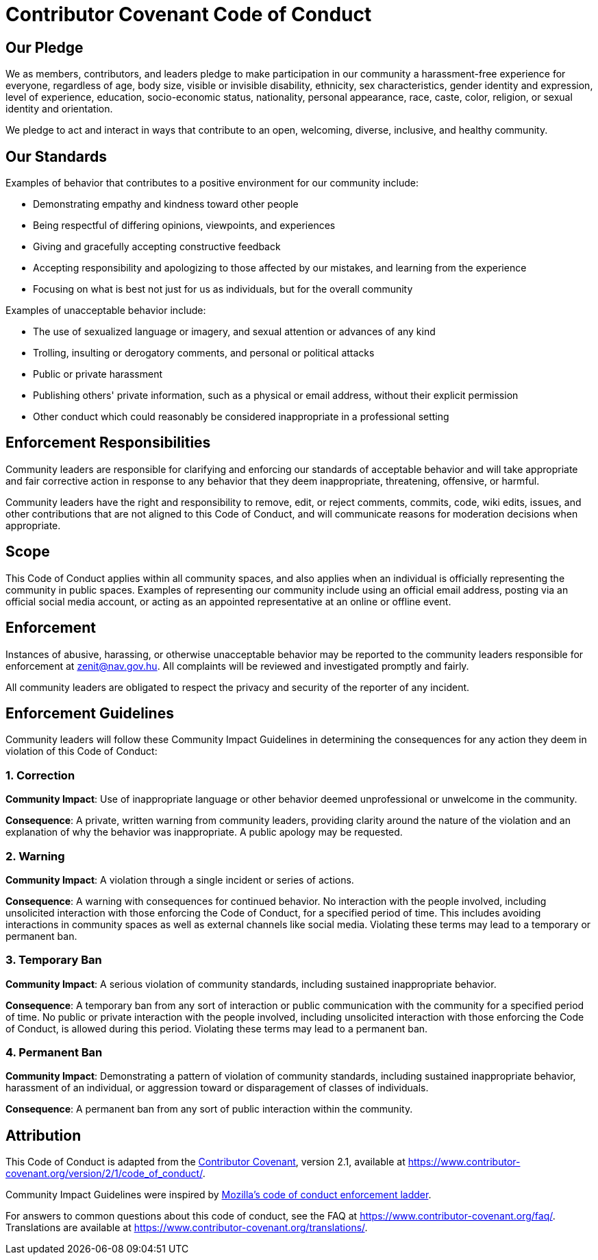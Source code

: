 = Contributor Covenant Code of Conduct

== Our Pledge

We as members, contributors, and leaders pledge to make participation in our
community a harassment-free experience for everyone, regardless of age, body
size, visible or invisible disability, ethnicity, sex characteristics, gender
identity and expression, level of experience, education, socio-economic status,
nationality, personal appearance, race, caste, color, religion, or sexual
identity and orientation.

We pledge to act and interact in ways that contribute to an open, welcoming,
diverse, inclusive, and healthy community.

== Our Standards

Examples of behavior that contributes to a positive environment for our
community include:

- Demonstrating empathy and kindness toward other people
- Being respectful of differing opinions, viewpoints, and experiences
- Giving and gracefully accepting constructive feedback
- Accepting responsibility and apologizing to those affected by our mistakes,
  and learning from the experience
- Focusing on what is best not just for us as individuals, but for the overall
  community

Examples of unacceptable behavior include:

- The use of sexualized language or imagery, and sexual attention or advances of
  any kind
- Trolling, insulting or derogatory comments, and personal or political attacks
- Public or private harassment
- Publishing others' private information, such as a physical or email address,
  without their explicit permission
- Other conduct which could reasonably be considered inappropriate in a
  professional setting

== Enforcement Responsibilities

Community leaders are responsible for clarifying and enforcing our standards of
acceptable behavior and will take appropriate and fair corrective action in
response to any behavior that they deem inappropriate, threatening, offensive,
or harmful.

Community leaders have the right and responsibility to remove, edit, or reject
comments, commits, code, wiki edits, issues, and other contributions that are
not aligned to this Code of Conduct, and will communicate reasons for moderation
decisions when appropriate.

== Scope

This Code of Conduct applies within all community spaces, and also applies when
an individual is officially representing the community in public spaces.
Examples of representing our community include using an official email address,
posting via an official social media account, or acting as an appointed
representative at an online or offline event.

== Enforcement

Instances of abusive, harassing, or otherwise unacceptable behavior may be
reported to the community leaders responsible for enforcement at
zenit@nav.gov.hu.
All complaints will be reviewed and investigated promptly and fairly.

All community leaders are obligated to respect the privacy and security of the
reporter of any incident.

== Enforcement Guidelines

Community leaders will follow these Community Impact Guidelines in determining
the consequences for any action they deem in violation of this Code of Conduct:

=== 1. Correction

**Community Impact**: Use of inappropriate language or other behavior deemed
unprofessional or unwelcome in the community.

**Consequence**: A private, written warning from community leaders, providing
clarity around the nature of the violation and an explanation of why the
behavior was inappropriate. A public apology may be requested.

=== 2. Warning

**Community Impact**: A violation through a single incident or series of
actions.

**Consequence**: A warning with consequences for continued behavior. No
interaction with the people involved, including unsolicited interaction with
those enforcing the Code of Conduct, for a specified period of time. This
includes avoiding interactions in community spaces as well as external channels
like social media. Violating these terms may lead to a temporary or permanent
ban.

=== 3. Temporary Ban

**Community Impact**: A serious violation of community standards, including
sustained inappropriate behavior.

**Consequence**: A temporary ban from any sort of interaction or public
communication with the community for a specified period of time. No public or
private interaction with the people involved, including unsolicited interaction
with those enforcing the Code of Conduct, is allowed during this period.
Violating these terms may lead to a permanent ban.

=== 4. Permanent Ban

**Community Impact**: Demonstrating a pattern of violation of community
standards, including sustained inappropriate behavior, harassment of an
individual, or aggression toward or disparagement of classes of individuals.

**Consequence**: A permanent ban from any sort of public interaction within the
community.

== Attribution

This Code of Conduct is adapted from the
link:https://www.contributor-covenant.org/[Contributor Covenant], version 2.1,
available at
link:https://www.contributor-covenant.org/version/2/1/code_of_conduct/[https://www.contributor-covenant.org/version/2/1/code_of_conduct/].

Community Impact Guidelines were inspired by
link:https://github.com/mozilla/inclusion[Mozilla's code of conduct enforcement ladder].

For answers to common questions about this code of conduct, see the FAQ at
link:https://www.contributor-covenant.org/faq/[https://www.contributor-covenant.org/faq/]. Translations are available at
link:https://www.contributor-covenant.org/translations/[https://www.contributor-covenant.org/translations/].
